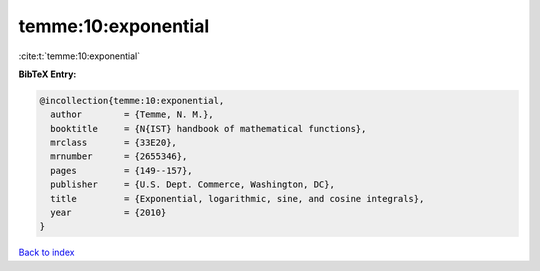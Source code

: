 temme:10:exponential
====================

:cite:t:`temme:10:exponential`

**BibTeX Entry:**

.. code-block:: bibtex

   @incollection{temme:10:exponential,
     author        = {Temme, N. M.},
     booktitle     = {N{IST} handbook of mathematical functions},
     mrclass       = {33E20},
     mrnumber      = {2655346},
     pages         = {149--157},
     publisher     = {U.S. Dept. Commerce, Washington, DC},
     title         = {Exponential, logarithmic, sine, and cosine integrals},
     year          = {2010}
   }

`Back to index <../By-Cite-Keys.html>`_
